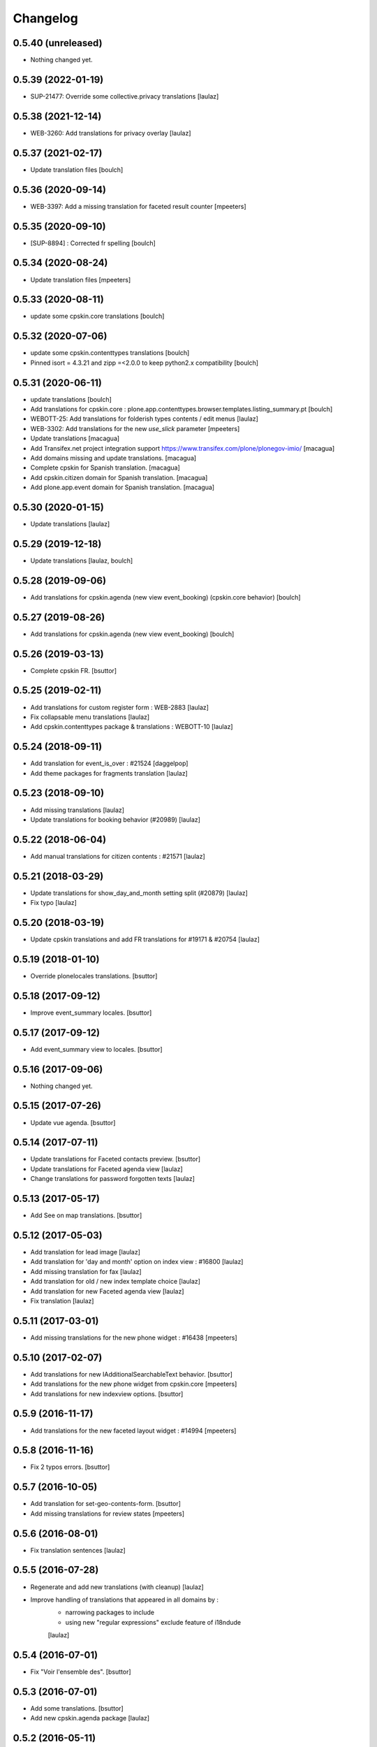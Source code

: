 Changelog
=========

0.5.40 (unreleased)
-------------------

- Nothing changed yet.


0.5.39 (2022-01-19)
-------------------

- SUP-21477: Override some collective.privacy translations
  [laulaz]


0.5.38 (2021-12-14)
-------------------

- WEB-3260: Add translations for privacy overlay
  [laulaz]


0.5.37 (2021-02-17)
-------------------

- Update translation files
  [boulch]


0.5.36 (2020-09-14)
-------------------

- WEB-3397: Add a missing translation for faceted result counter
  [mpeeters]


0.5.35 (2020-09-10)
-------------------

- [SUP-8894] : Corrected fr spelling
  [boulch]


0.5.34 (2020-08-24)
-------------------

- Update translation files
  [mpeeters]


0.5.33 (2020-08-11)
-------------------

- update some cpskin.core translations
  [boulch]

0.5.32 (2020-07-06)
-------------------

- update some cpskin.contenttypes translations
  [boulch]
- Pinned isort = 4.3.21 and zipp =<2.0.0 to keep python2.x compatibility
  [boulch]


0.5.31 (2020-06-11)
-------------------

- update translations
  [boulch]
- Add translations for cpskin.core : plone.app.contenttypes.browser.templates.listing_summary.pt
  [boulch]

- WEBOTT-25: Add translations for folderish types contents / edit menus
  [laulaz]

- WEB-3302: Add translations for the new `use_slick` parameter
  [mpeeters]

- Update translations
  [macagua]

- Add Transifex.net project integration support
  https://www.transifex.com/plone/plonegov-imio/
  [macagua]

- Add domains missing and update translations.
  [macagua]

- Complete cpskin for Spanish translation.
  [macagua]

- Add cpskin.citizen domain for Spanish translation.
  [macagua]

- Add plone.app.event domain for Spanish translation.
  [macagua]


0.5.30 (2020-01-15)
-------------------

- Update translations
  [laulaz]


0.5.29 (2019-12-18)
-------------------

- Update translations
  [laulaz, boulch]


0.5.28 (2019-09-06)
-------------------

- Add translations for cpskin.agenda (new view event_booking) (cpskin.core behavior)
  [boulch]


0.5.27 (2019-08-26)
-------------------

- Add translations for cpskin.agenda (new view event_booking)
  [boulch]


0.5.26 (2019-03-13)
-------------------

- Complete cpskin FR.
  [bsuttor]


0.5.25 (2019-02-11)
-------------------

- Add translations for custom register form : WEB-2883
  [laulaz]

- Fix collapsable menu translations
  [laulaz]

- Add cpskin.contenttypes package & translations : WEBOTT-10
  [laulaz]


0.5.24 (2018-09-11)
-------------------

- Add translation for event_is_over : #21524
  [daggelpop]

- Add theme packages for fragments translation
  [laulaz]


0.5.23 (2018-09-10)
-------------------

- Add missing translations
  [laulaz]

- Update translations for booking behavior (#20989)
  [laulaz]


0.5.22 (2018-06-04)
-------------------

- Add manual translations for citizen contents : #21571
  [laulaz]


0.5.21 (2018-03-29)
-------------------

- Update translations for show_day_and_month setting split (#20879)
  [laulaz]

- Fix typo
  [laulaz]


0.5.20 (2018-03-19)
-------------------

- Update cpskin translations and add FR translations for #19171 & #20754
  [laulaz]


0.5.19 (2018-01-10)
-------------------

- Override plonelocales translations.
  [bsuttor]


0.5.18 (2017-09-12)
-------------------

- Improve event_summary locales.
  [bsuttor]


0.5.17 (2017-09-12)
-------------------

- Add event_summary view to locales.
  [bsuttor]


0.5.16 (2017-09-06)
-------------------

- Nothing changed yet.


0.5.15 (2017-07-26)
-------------------

- Update vue agenda.
  [bsuttor]


0.5.14 (2017-07-11)
-------------------

- Update translations for Faceted contacts preview.
  [bsuttor]

- Update translations for Faceted agenda view
  [laulaz]

- Change translations for password forgotten texts
  [laulaz]


0.5.13 (2017-05-17)
-------------------

- Add See on map translations.
  [bsuttor]


0.5.12 (2017-05-03)
-------------------

- Add translation for lead image
  [laulaz]

- Add translation for 'day and month' option on index view : #16800
  [laulaz]

- Add missing translation for fax
  [laulaz]

- Add translation for old / new index template choice
  [laulaz]

- Add translation for new Faceted agenda view
  [laulaz]

- Fix translation
  [laulaz]


0.5.11 (2017-03-01)
-------------------

- Add missing translations for the new phone widget : #16438
  [mpeeters]


0.5.10 (2017-02-07)
-------------------

- Add translations for new IAdditionalSearchableText behavior.
  [bsuttor]

- Add translations for the new phone widget from cpskin.core
  [mpeeters]

- Add translations for new indexview options.
  [bsuttor]


0.5.9 (2016-11-17)
------------------

- Add translations for the new faceted layout widget : #14994
  [mpeeters]


0.5.8 (2016-11-16)
------------------

- Fix 2 typos errors.
  [bsuttor]


0.5.7 (2016-10-05)
------------------

- Add translation for set-geo-contents-form.
  [bsuttor]

- Add missing translations for review states
  [mpeeters]


0.5.6 (2016-08-01)
------------------

- Fix translation sentences
  [laulaz]


0.5.5 (2016-07-28)
------------------

- Regenerate and add new translations (with cleanup)
  [laulaz]

- Improve handling of translations that appeared in all domains by :
   - narrowing packages to include
   - using new "regular expressions" exclude feature of i18ndude

   [laulaz]


0.5.4 (2016-07-01)
------------------

- Fix "Voir l'ensemble des".
  [bsuttor]


0.5.3 (2016-07-01)
------------------

- Add some translations.
  [bsuttor]

- Add new cpskin.agenda package
  [laulaz]


0.5.2 (2016-05-11)
------------------

- Refix bad compilation of cpskin.po.
  [bsuttor]


0.5.1 (2016-05-11)
------------------

- Fix bad compilation of cpskin.po.
  [bsuttor]


0.5 (2016-05-10)
----------------

- Add plone.app.event domain.
  [bsuttor]


0.4 (2016-03-23)
----------------

- Add missing translation for 'voir_lensemble_des'.
  [mgennart]


0.3 (2015-10-02)
----------------

- Add missing menu persistance translation
  [bsuttor]

- Add missing translations
  [laulaz]


0.2 (2014-08-21)
----------------

- Nothing changed yet.


0.1 (2014-07-02)
----------------

- Nothing changed yet.
